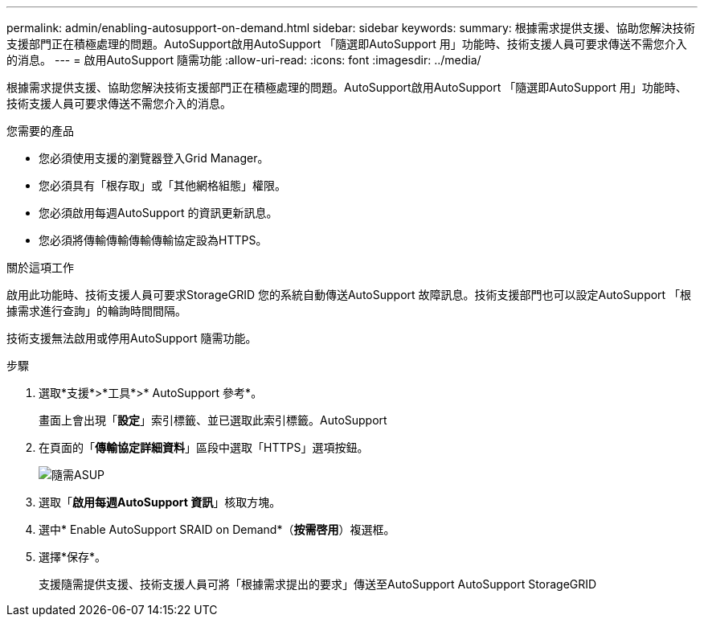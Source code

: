 ---
permalink: admin/enabling-autosupport-on-demand.html 
sidebar: sidebar 
keywords:  
summary: 根據需求提供支援、協助您解決技術支援部門正在積極處理的問題。AutoSupport啟用AutoSupport 「隨選即AutoSupport 用」功能時、技術支援人員可要求傳送不需您介入的消息。 
---
= 啟用AutoSupport 隨需功能
:allow-uri-read: 
:icons: font
:imagesdir: ../media/


[role="lead"]
根據需求提供支援、協助您解決技術支援部門正在積極處理的問題。AutoSupport啟用AutoSupport 「隨選即AutoSupport 用」功能時、技術支援人員可要求傳送不需您介入的消息。

.您需要的產品
* 您必須使用支援的瀏覽器登入Grid Manager。
* 您必須具有「根存取」或「其他網格組態」權限。
* 您必須啟用每週AutoSupport 的資訊更新訊息。
* 您必須將傳輸傳輸傳輸傳輸協定設為HTTPS。


.關於這項工作
啟用此功能時、技術支援人員可要求StorageGRID 您的系統自動傳送AutoSupport 故障訊息。技術支援部門也可以設定AutoSupport 「根據需求進行查詢」的輪詢時間間隔。

技術支援無法啟用或停用AutoSupport 隨需功能。

.步驟
. 選取*支援*>*工具*>* AutoSupport 參考*。
+
畫面上會出現「*設定*」索引標籤、並已選取此索引標籤。AutoSupport

. 在頁面的「*傳輸協定詳細資料*」區段中選取「HTTPS」選項按鈕。
+
image::../media/autosupport_on_demand.png[隨需ASUP]

. 選取「*啟用每週AutoSupport 資訊*」核取方塊。
. 選中* Enable AutoSupport SRAID on Demand*（*按需啓用*）複選框。
. 選擇*保存*。
+
支援隨需提供支援、技術支援人員可將「根據需求提出的要求」傳送至AutoSupport AutoSupport StorageGRID


